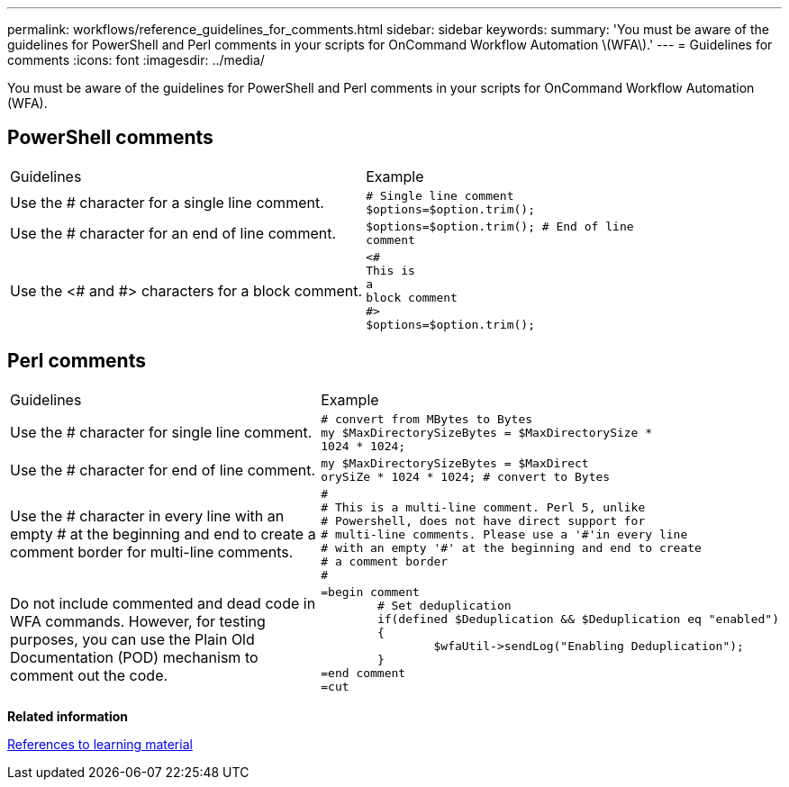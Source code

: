 ---
permalink: workflows/reference_guidelines_for_comments.html
sidebar: sidebar
keywords: 
summary: 'You must be aware of the guidelines for PowerShell and Perl comments in your scripts for OnCommand Workflow Automation \(WFA\).'
---
= Guidelines for comments
:icons: font
:imagesdir: ../media/

[.lead]
You must be aware of the guidelines for PowerShell and Perl comments in your scripts for OnCommand Workflow Automation (WFA).

== PowerShell comments

|===
| Guidelines| Example
a|
Use the # character for a single line comment.
a|

----
# Single line comment
$options=$option.trim();
----

a|
Use the # character for an end of line comment.
a|

----
$options=$option.trim(); # End of line
comment
----

a|
Use the <# and #> characters for a block comment.
a|

----
<#
This is
a
block comment
#>
$options=$option.trim();
----

|===

== Perl comments

|===
| Guidelines| Example
a|
Use the # character for single line comment.
a|

----
# convert from MBytes to Bytes
my $MaxDirectorySizeBytes = $MaxDirectorySize *
1024 * 1024;
----

a|
Use the # character for end of line comment.
a|

----
my $MaxDirectorySizeBytes = $MaxDirect
orySiZe * 1024 * 1024; # convert to Bytes
----

a|
Use the # character in every line with an empty # at the beginning and end to create a comment border for multi-line comments.
a|

----
#
# This is a multi-line comment. Perl 5, unlike
# Powershell, does not have direct support for
# multi-line comments. Please use a '#'in every line
# with an empty '#' at the beginning and end to create
# a comment border
#
----

a|
Do not include commented and dead code in WFA commands. However, for testing purposes, you can use the Plain Old Documentation (POD) mechanism to comment out the code.

a|

----
=begin comment
	# Set deduplication
	if(defined $Deduplication && $Deduplication eq "enabled")
	{
		$wfaUtil->sendLog("Enabling Deduplication");
	}
=end comment
=cut
----

|===
*Related information*

xref:reference_references_to_learning_material.adoc[References to learning material]
